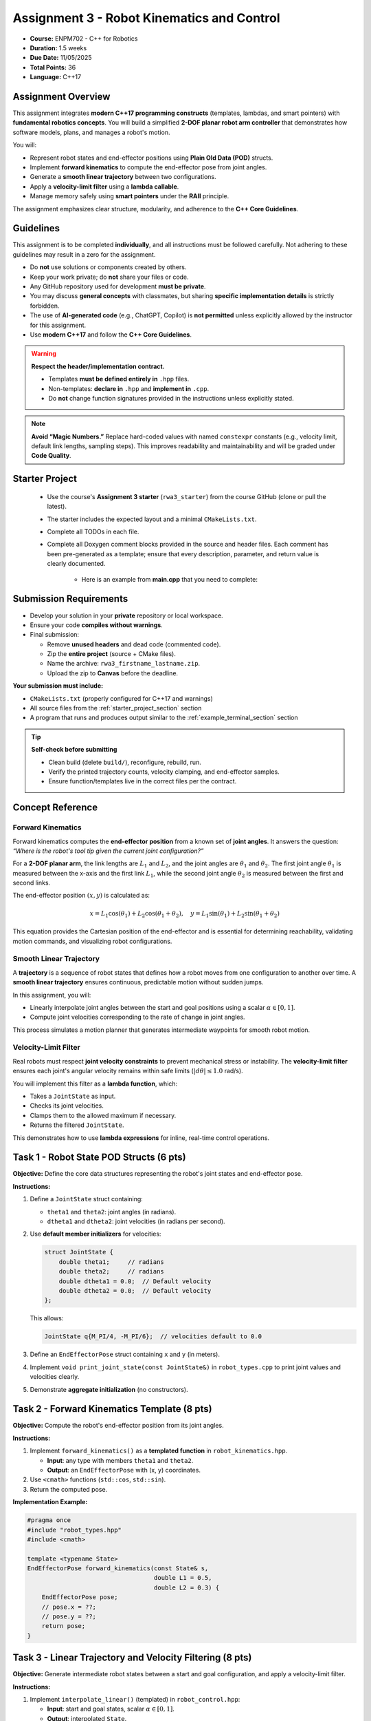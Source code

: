 .. default-domain:: cpp
.. _rwaIII:

====================================================
Assignment 3 - Robot Kinematics and Control
====================================================

- **Course:** ENPM702 - C++ for Robotics  
- **Duration:** 1.5 weeks  
- **Due Date:** 11/05/2025  
- **Total Points:** 36  
- **Language:** C++17  


----------------------------------------------------
Assignment Overview
----------------------------------------------------

This assignment integrates **modern C++17 programming constructs** (templates, lambdas, and smart pointers) with **fundamental robotics concepts**.  
You will build a simplified **2-DOF planar robot arm controller** that demonstrates how software models, plans, and manages a robot's motion.

You will:

- Represent robot states and end-effector positions using **Plain Old Data (POD)** structs.
- Implement **forward kinematics** to compute the end-effector pose from joint angles.
- Generate a **smooth linear trajectory** between two configurations.
- Apply a **velocity-limit filter** using a **lambda callable**.
- Manage memory safely using **smart pointers** under the **RAII** principle.

The assignment emphasizes clear structure, modularity, and adherence to the **C++ Core Guidelines**.

----------------------------------------------------
Guidelines
----------------------------------------------------

This assignment is to be completed **individually**, and all instructions must be followed carefully. Not adhering to these guidelines may result in a zero for the assignment.

- Do **not** use solutions or components created by others.
- Keep your work private; do **not** share your files or code.
- Any GitHub repository used for development **must be private**.
- You may discuss **general concepts** with classmates, but sharing **specific implementation details** is strictly forbidden.
- The use of **AI-generated code** (e.g., ChatGPT, Copilot) is **not permitted** unless explicitly allowed by the instructor for this assignment.
- Use **modern C++17** and follow the **C++ Core Guidelines**.

.. warning::

   **Respect the header/implementation contract.**  

   - Templates **must be defined entirely in** ``.hpp`` files.  
   - Non-templates: **declare in** ``.hpp`` and **implement in** ``.cpp``.  
   - Do **not** change function signatures provided in the instructions unless explicitly stated.

.. note::

   **Avoid “Magic Numbers.”**  
   Replace hard-coded values with named ``constexpr`` constants (e.g., velocity limit, default link lengths, sampling steps).  
   This improves readability and maintainability and will be graded under **Code Quality**.

.. _starter_project_section:

----------------------------------------------------
Starter Project
----------------------------------------------------

   - Use the course's **Assignment 3 starter** (``rwa3_starter``) from the course GitHub (clone or pull the latest).
   - The starter includes the expected layout and a minimal ``CMakeLists.txt``.
   - Complete all TODOs in each file.
   - Complete all Doxygen comment blocks provided in the source and header files. Each comment has been pre-generated as a template; ensure that every description, parameter, and return value is clearly documented.

      - Here is an example from **main.cpp** that you need to complete:

      .. code-block:: cpp
         :linenos:

         /**
         * @file main.cpp
         * @author your name (you@domain.com)
         * @brief 
         * @version 0.1
         * @date 2025-10-25
         * 
         * @copyright Copyright (c) 2025
         * 
         */

----------------------------------------------------
Submission Requirements
----------------------------------------------------

- Develop your solution in your **private** repository or local workspace.
- Ensure your code **compiles without warnings**.
- Final submission:

  - Remove **unused headers** and dead code (commented code).
  - Zip the **entire project** (source + CMake files).
  - Name the archive: ``rwa3_firstname_lastname.zip``.
  - Upload the zip to **Canvas** before the deadline.

**Your submission must include:**

- ``CMakeLists.txt`` (properly configured for C++17 and warnings)
- All source files from the :ref:`starter_project_section` section
- A program that runs and produces output similar to the :ref:`example_terminal_section` section

.. tip::

   **Self-check before submitting**

   - Clean build (delete ``build/``), reconfigure, rebuild, run.
   - Verify the printed trajectory counts, velocity clamping, and end-effector samples.
   - Ensure function/templates live in the correct files per the contract.

----------------------------------------------------
Concept Reference
----------------------------------------------------

Forward Kinematics
==================

Forward kinematics computes the **end-effector position** from a known set of **joint angles**.  
It answers the question: *“Where is the robot's tool tip given the current joint configuration?”*

For a **2-DOF planar arm**, the link lengths are :math:`L_1` and :math:`L_2`, and the joint angles are :math:`\theta_1` and :math:`\theta_2`.  
The first joint angle :math:`\theta_1` is measured between the x-axis and the first link :math:`L_1`, while the second joint angle :math:`\theta_2` is measured between the first and second links.


.. only:: html

   .. figure:: /_static/2DPlanar-light.png
      :alt: Forward kinematics of a 2-DOF planar arm
      :align: center
      :width: 90%
      :class: only-light

   .. figure:: /_static/2DPlanar-dark.png
      :alt: Forward kinematics of a 2-DOF planar arm (dark theme)
      :align: center
      :width: 90%
      :class: only-dark


.. only:: latex

   .. figure:: /_static/2DPlanar-light.png
      :alt: Forward kinematics of a 2-DOF planar arm
      :align: center
      :width: 90%



The end-effector position :math:`(x, y)` is calculated as:

.. math::

   x = L_1\cos(\theta_1) + L_2\cos(\theta_1 + \theta_2), \quad
   y = L_1\sin(\theta_1) + L_2\sin(\theta_1 + \theta_2)

This equation provides the Cartesian position of the end-effector and is essential for determining reachability, validating motion commands, and visualizing robot configurations.


Smooth Linear Trajectory
========================

A **trajectory** is a sequence of robot states that defines how a robot moves from one configuration to another over time.  
A **smooth linear trajectory** ensures continuous, predictable motion without sudden jumps.

In this assignment, you will:

- Linearly interpolate joint angles between the start and goal positions using a scalar :math:`\alpha \in [0,1]`.
- Compute joint velocities corresponding to the rate of change in joint angles.

This process simulates a motion planner that generates intermediate waypoints for smooth robot motion.

Velocity-Limit Filter
=====================

Real robots must respect **joint velocity constraints** to prevent mechanical stress or instability.  
The **velocity-limit filter** ensures each joint's angular velocity remains within safe limits (:math:`|d\theta| \le 1.0` rad/s).

You will implement this filter as a **lambda function**, which:

- Takes a ``JointState`` as input.
- Checks its joint velocities.
- Clamps them to the allowed maximum if necessary.
- Returns the filtered ``JointState``.

This demonstrates how to use **lambda expressions** for inline, real-time control operations.


----------------------------------------------------
Task 1 - Robot State POD Structs (6 pts)
----------------------------------------------------

**Objective:**  
Define the core data structures representing the robot's joint states and end-effector pose.

**Instructions:**

1. Define a ``JointState`` struct containing:

   - ``theta1`` and ``theta2``: joint angles (in radians).
   - ``dtheta1`` and ``dtheta2``: joint velocities (in radians per second).

2. Use **default member initializers** for velocities:

   .. code-block:: cpp

      struct JointState {
          double theta1;     // radians
          double theta2;     // radians
          double dtheta1 = 0.0;  // Default velocity
          double dtheta2 = 0.0;  // Default velocity
      };

   This allows:

   .. code-block:: cpp

      JointState q{M_PI/4, -M_PI/6};  // velocities default to 0.0

3. Define an ``EndEffectorPose`` struct containing ``x`` and ``y`` (in meters).
4. Implement ``void print_joint_state(const JointState&)`` in ``robot_types.cpp`` to print joint values and velocities clearly.
5. Demonstrate **aggregate initialization** (no constructors).

----------------------------------------------------
Task 2 - Forward Kinematics Template (8 pts)
----------------------------------------------------

**Objective:**  
Compute the robot's end-effector position from its joint angles.

**Instructions:**

1. Implement ``forward_kinematics()`` as a **templated function** in ``robot_kinematics.hpp``.

   - **Input**: any type with members ``theta1`` and ``theta2``.
   - **Output**: an ``EndEffectorPose`` with (x, y) coordinates.

2. Use ``<cmath>`` functions (``std::cos``, ``std::sin``).
3. Return the computed pose.

**Implementation Example:**

.. code-block:: cpp

   #pragma once
   #include "robot_types.hpp"
   #include <cmath>

   template <typename State>
   EndEffectorPose forward_kinematics(const State& s,
                                      double L1 = 0.5,
                                      double L2 = 0.3) {
       EndEffectorPose pose;
       // pose.x = ??;
       // pose.y = ??;
       return pose;
   }

----------------------------------------------------------
Task 3 - Linear Trajectory and Velocity Filtering (8 pts)
----------------------------------------------------------

**Objective:**  
Generate intermediate robot states between a start and goal configuration, and apply a velocity-limit filter.

**Instructions:**

1. Implement ``interpolate_linear()`` (templated) in ``robot_control.hpp``:

   - **Input**: start and goal states, scalar :math:`\alpha \in [0,1]`.
   - **Output**: interpolated ``State``.
   - **Behavior**:

     - Interpolates ``theta1`` and ``theta2`` linearly.
     - Computes ``dtheta1`` and ``dtheta2`` proportionally to the angle change.

2. Implement ``apply_filter()`` in ``robot_control.cpp``:

   - **Input**: ``std::vector<JointState>&`` and ``std::function<JointState(const JointState&)>``.
   - Apply the filter in-place to each element.

3. In ``main.cpp``, define a **lambda** that limits joint velocities (:math:`|d\theta| \le 1.0` rad/s) and pass it to ``apply_filter()``.


.. admonition:: Pseudocode (for reasoning, not code)

   The linear interpolation of angles is defined by:

   .. math::

      \theta_1(\alpha) = \theta_{1}^{\text{start}} + \alpha \left( \theta_{1}^{\text{goal}} - \theta_{1}^{\text{start}} \right), \qquad
      \theta_2(\alpha) = \theta_{2}^{\text{start}} + \alpha \left( \theta_{2}^{\text{goal}} - \theta_{2}^{\text{start}} \right)

   A simple proportional velocity assignment may be based on the angle change over the interpolation span:

   .. math::

      d\theta_1(\alpha) \propto \left( \theta_{1}^{\text{goal}} - \theta_{1}^{\text{start}} \right), \qquad
      d\theta_2(\alpha) \propto \left( \theta_{2}^{\text{goal}} - \theta_{2}^{\text{start}} \right)

   Velocity clamping ensures joint rates stay within the bound :math:`|d\theta| \le 1.0`:

   .. math::

      d\theta \leftarrow \operatorname{sign}(d\theta)\,\min\!\left(|d\theta|,\, 1.0\right)

   **interpolate_linear(start, goal, α) — pseudocode**

   .. code-block:: text

      INPUT: start (theta1, theta2, dtheta1, dtheta2),
             goal  (theta1, theta2, dtheta1, dtheta2),
             alpha in [0, 1]

      1) alpha <- clamp(alpha, 0, 1)

      2) out.theta1 <- start.theta1 + alpha * (goal.theta1 - start.theta1)
         out.theta2 <- start.theta2 + alpha * (goal.theta2 - start.theta2)

      3) Δθ1 <- (goal.theta1 - start.theta1)
         Δθ2 <- (goal.theta2 - start.theta2)

      4) Assign velocities proportional to Δθ:
         out.dtheta1 <- k * Δθ1
         out.dtheta2 <- k * Δθ2

      5) RETURN out

   **apply_filter(traj, filter) — pseudocode**

   .. code-block:: text

      INPUT: traj: vector of JointState
             filter: function JointState -> JointState

      FOR each index i in [0 .. traj.size()-1]:
          traj[i] <- filter(traj[i])

   **Lambdas (in main function) — pseudocode**

   .. code-block:: text

      clamp_to_limit(v, limit):
         if v >  limit: return  limit
         if v < -limit: return -limit
         return v

      clamp_vel(s: JointState) -> JointState:
         out <- s
         out.dtheta1 <- clamp_to_limit(out.dtheta1, limit = 1.0)
         out.dtheta2 <- clamp_to_limit(out.dtheta2, limit = 1.0)
         RETURN out

      



-----------------------------------------------------------
Task 4 - Trajectory Management with Smart Pointers (8 pts)
-----------------------------------------------------------

**Objective:**  
Integrate all components into a single simulation demonstrating motion planning, filtering, and memory safety.

**Instructions:**

1. Use ``std::make_unique`` to create a vector of ``JointState`` representing the trajectory.
2. Generate 21 states using ``interpolate_linear()`` (from :math:`\alpha=0` to 1 in steps of 0.05).
3. Apply the velocity filter using ``apply_filter()``.
4. Use ``std::make_shared`` to create a vector of ``EndEffectorPose``.
5. For each filtered state, compute the end-effector pose using ``forward_kinematics()``.
6. Print:

   - Trajectory size.
   - Shared pointer reference count.
   - Start and end states (use ``print_joint_state()``).

7. Demonstrate that all resources are released automatically (RAII).

----------------------------------------------------------------------------
Task 5 - Joint Limit Validation (Optional, Not Graded)
----------------------------------------------------------------------------

In real robot systems, each joint can only move within a specific range of motion.  
For example, a shoulder joint may rotate roughly :math:`\pm180^{\circ}`, while an elbow joint might only bend between :math:`0^{\circ}` and :math:`90^{\circ}`.  
Exceeding these limits could cause physical damage or unsafe motion.

For extra practice, you can create a small helper function that checks whether a given robot configuration stays within valid joint limits.

In plain terms:

- Write a function that takes the current robot joint state as input.
- Inside, check that both joint angles are within reasonable limits (for instance, between :math:`-\pi` and :math:`\pi`).
- Return *true* if both joints are within limits, or *false* otherwise.
- You can make this a **templated helper function** so that it works with any state type that has ``theta1`` and ``theta2`` members.

This is **not graded**, but it is a valuable addition for testing safety and reliability in your robot control code.


.. _example_terminal_section:

----------------------------------------------------
Example Terminal Output
----------------------------------------------------

.. code-block:: text

   === Robot Kinematics & Control ===

   Generating smooth trajectory between:
   Start  -> θ1 = 0.0000 rad | θ2 = 0.0000 rad | dθ1 = 0.0000 rad/s | dθ2 = 0.0000 rad/s
   Goal   -> θ1 = 0.7854 rad | θ2 = -0.5236 rad | dθ1 = 0.0000 rad/s | dθ2 = 0.0000 rad/s

   Trajectory points: 21
   Unfiltered Trajectory (every 5th point shown):
   [0] θ1 = 0.0000 rad | θ2 = 0.0000 rad | dθ1 = 0.7854 rad/s | dθ2 = -0.5236 rad/s
   [5] θ1 = 0.1963 rad | θ2 = -0.1309 rad | dθ1 = 0.7854 rad/s | dθ2 = -0.5236 rad/s
   [10] θ1 = 0.3927 rad | θ2 = -0.2618 rad | dθ1 = 0.7854 rad/s | dθ2 = -0.5236 rad/s
   [15] θ1 = 0.5890 rad | θ2 = -0.3927 rad | dθ1 = 0.7854 rad/s | dθ2 = -0.5236 rad/s
   [20] θ1 = 0.7854 rad | θ2 = -0.5236 rad | dθ1 = 0.7854 rad/s | dθ2 = -0.5236 rad/s

   Applying velocity-limit filter: |dθ| ≤ 1.0000 rad/s
   -> Filter applied successfully, all values within limits.

   Filtered Trajectory (first 5 points):
   [0] θ1 = 0.0000 rad | θ2 = 0.0000 rad | dθ1 = 0.7854 rad/s | dθ2 = -0.5236 rad/s
   [1] θ1 = 0.0393 rad | θ2 = -0.0262 rad | dθ1 = 0.7854 rad/s | dθ2 = -0.5236 rad/s
   [2] θ1 = 0.0785 rad | θ2 = -0.0524 rad | dθ1 = 0.7854 rad/s | dθ2 = -0.5236 rad/s
   [3] θ1 = 0.1178 rad | θ2 = -0.0785 rad | dθ1 = 0.7854 rad/s | dθ2 = -0.5236 rad/s
   [4] θ1 = 0.1571 rad | θ2 = -0.1047 rad | dθ1 = 0.7854 rad/s | dθ2 = -0.5236 rad/s

   Computing end-effector poses for filtered trajectory...
   Link lengths: L1 = 0.50 m, L2 = 0.30 m

   End-Effector Trajectory (all points):
   [0]  x = 0.8000 m,  y = 0.0000 m
   [1]  x = 0.7996 m,  y = 0.0236 m
   [2]  x = 0.7984 m,  y = 0.0471 m
   [3]  x = 0.7963 m,  y = 0.0705 m
   [4]  x = 0.7934 m,  y = 0.0939 m
   [5]  x = 0.7898 m,  y = 0.1172 m
   [6]  x = 0.7853 m,  y = 0.1403 m
   [7]  x = 0.7800 m,  y = 0.1632 m
   [8]  x = 0.7739 m,  y = 0.1859 m
   [9]  x = 0.7670 m,  y = 0.2083 m
   [10]  x = 0.7594 m,  y = 0.2305 m
   [11]  x = 0.7510 m,  y = 0.2524 m
   [12]  x = 0.7418 m,  y = 0.2739 m
   [13]  x = 0.7319 m,  y = 0.2951 m
   [14]  x = 0.7213 m,  y = 0.3159 m
   [15]  x = 0.7100 m,  y = 0.3363 m
   [16]  x = 0.6980 m,  y = 0.3563 m
   [17]  x = 0.6853 m,  y = 0.3758 m
   [18]  x = 0.6719 m,  y = 0.3948 m
   [19]  x = 0.6579 m,  y = 0.4132 m
   [20]  x = 0.6433 m,  y = 0.4312 m


   Summary
   --------
   • Total joint states: 21
   • Velocity filter: active (|dθ| ≤ 1.0000)

   Program finished successfully.


----------------------------------------------------
Code Quality and C++ Guidelines (6 pts)
----------------------------------------------------

Your code will be graded for adherence to **C++ Core Guidelines**:

- No raw pointers (``new`` or ``delete``).
- Correct ownership semantics using ``unique_ptr`` and ``shared_ptr``.
- Const-correctness and pass-by-reference for non-owning parameters.
- Uniform initialization (``{}``) used consistently.
- Clean compilation with ``-Wall -Werror -Wextra -Wpedantic``.
- Clear naming, concise comments, and documented units (radians, meters, rad/s).

----------------------------------------------------
Evaluation Rubric (36 pts)
----------------------------------------------------

.. list-table::
   :header-rows: 1
   :widths: 25 60 15

   * - **Section**
     - **Description**
     - **Points**
   * - Task 1
     - POD structs, default member initializers, and formatted printing
     - 6
   * - Task 2
     - Forward kinematics template implementation
     - 8
   * - Task 3
     - Linear interpolation and velocity filtering
     - 8
   * - Task 4
     - Smart pointers, memory safety, and RAII integration
     - 8
   * - Code Quality
     - Adherence to C++ Core Guidelines and best practices
     - 6
   * - **Total**
     - **Overall Assignment Score**
     - **36**

----------------------------------------------------
Learning Outcomes
----------------------------------------------------

Upon completing this assignment, you will:

- Implement **forward kinematics** using modern C++ templates.
- Generate **smooth robot trajectories** with interpolation and filtering.
- Apply **lambda functions** and ``std::function`` for modular control.
- Use **smart pointers** to ensure memory safety and proper ownership.
- Write maintainable, standard-compliant C++ code following the **C++ Core Guidelines**.

----------------------------------------------------
References and Further Reading
----------------------------------------------------

.. raw:: html

   <ul>
     <li><a href="https://isocpp.github.io/CppCoreGuidelines/CppCoreGuidelines" target="_blank" rel="noopener noreferrer">
     C++ Core Guidelines</a></li>
     <li><a href="https://en.cppreference.com/w/cpp/language/raii" target="_blank" rel="noopener noreferrer">
     RAII Explained (cppreference)</a></li>
     <li><a href="https://en.cppreference.com/w/cpp/memory" target="_blank" rel="noopener noreferrer">
     Smart Pointers (cppreference)</a></li>
     <li><a href="https://en.cppreference.com/w/cpp/language/lambda" target="_blank" rel="noopener noreferrer">
     Lambda Expressions (cppreference)</a></li>
   </ul>

